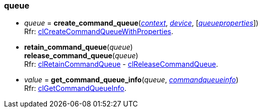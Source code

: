 
[[queue]]
=== queue

[[create_command_queue]]
* _queue_ = *create_command_queue*(<<context, _context_>>, <<device, _device_>>, [<<queueproperties, _queueproperties_>>]) +
[small]#Rfr: https://www.khronos.org/registry/OpenCL/sdk/2.1/docs/man/xhtml/clCreateCommandQueueWithProperties.html[clCreateCommandQueueWithProperties].#

[[retain_command_queue]]
* *retain_command_queue*(_queue_) +
*release_command_queue*(_queue_) +
[small]#Rfr: https://www.khronos.org/registry/OpenCL/sdk/2.1/docs/man/xhtml/clRetainCommandQueue.html[clRetainCommandQueue] -
https://www.khronos.org/registry/OpenCL/sdk/2.1/docs/man/xhtml/clReleaseCommandQueue.html[clReleaseCommandQueue].#

[[get_command_queue_info]]
* _value_ = *get_command_queue_info*(_queue_, <<commandqueueinfo, _commandqueueinfo_>>) +
[small]#Rfr: https://www.khronos.org/registry/OpenCL/sdk/2.1/docs/man/xhtml/clGetCommandQueueInfo.html[clGetCommandQueueInfo].#


